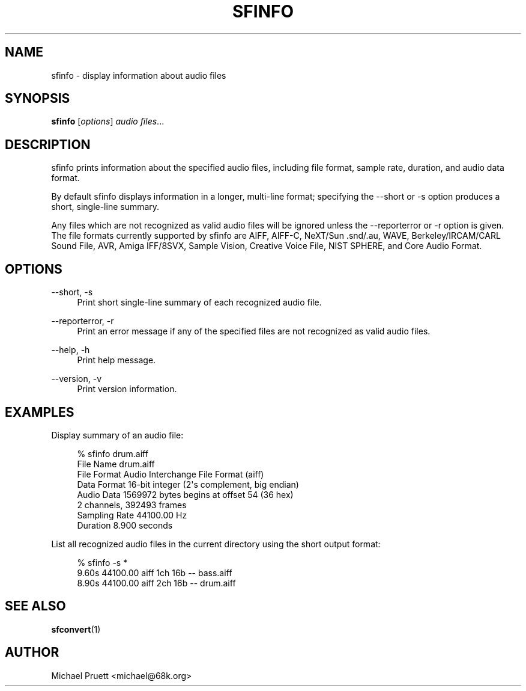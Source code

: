 '\" t
.\"     Title: sfinfo
.\"    Author: [see the "AUTHOR" section]
.\" Generator: DocBook XSL Stylesheets v1.76.1 <http://docbook.sf.net/>
.\"      Date: 03/06/2013
.\"    Manual: \ \&
.\"    Source: Audio File Library 0.3.6
.\"  Language: English
.\"
.TH "SFINFO" "1" "03/06/2013" "Audio File Library 0\&.3\&.6" "\ \&"
.\" -----------------------------------------------------------------
.\" * Define some portability stuff
.\" -----------------------------------------------------------------
.\" ~~~~~~~~~~~~~~~~~~~~~~~~~~~~~~~~~~~~~~~~~~~~~~~~~~~~~~~~~~~~~~~~~
.\" http://bugs.debian.org/507673
.\" http://lists.gnu.org/archive/html/groff/2009-02/msg00013.html
.\" ~~~~~~~~~~~~~~~~~~~~~~~~~~~~~~~~~~~~~~~~~~~~~~~~~~~~~~~~~~~~~~~~~
.ie \n(.g .ds Aq \(aq
.el       .ds Aq '
.\" -----------------------------------------------------------------
.\" * set default formatting
.\" -----------------------------------------------------------------
.\" disable hyphenation
.nh
.\" disable justification (adjust text to left margin only)
.ad l
.\" -----------------------------------------------------------------
.\" * MAIN CONTENT STARTS HERE *
.\" -----------------------------------------------------------------
.SH "NAME"
sfinfo \- display information about audio files
.SH "SYNOPSIS"
.sp
\fBsfinfo\fR [\fIoptions\fR] \fIaudio files\fR\&...
.SH "DESCRIPTION"
.sp
sfinfo prints information about the specified audio files, including file format, sample rate, duration, and audio data format\&.
.sp
By default sfinfo displays information in a longer, multi\-line format; specifying the \-\-short or \-s option produces a short, single\-line summary\&.
.sp
Any files which are not recognized as valid audio files will be ignored unless the \-\-reporterror or \-r option is given\&. The file formats currently supported by sfinfo are AIFF, AIFF\-C, NeXT/Sun \&.snd/\&.au, WAVE, Berkeley/IRCAM/CARL Sound File, AVR, Amiga IFF/8SVX, Sample Vision, Creative Voice File, NIST SPHERE, and Core Audio Format\&.
.SH "OPTIONS"
.PP
\-\-short, \-s
.RS 4
Print short single\-line summary of each recognized audio file\&.
.RE
.PP
\-\-reporterror, \-r
.RS 4
Print an error message if any of the specified files are not recognized as valid audio files\&.
.RE
.PP
\-\-help, \-h
.RS 4
Print help message\&.
.RE
.PP
\-\-version, \-v
.RS 4
Print version information\&.
.RE
.SH "EXAMPLES"
.sp
Display summary of an audio file:
.sp
.if n \{\
.RS 4
.\}
.nf
% sfinfo drum\&.aiff
File Name      drum\&.aiff
File Format    Audio Interchange File Format (aiff)
Data Format    16\-bit integer (2\*(Aqs complement, big endian)
Audio Data     1569972 bytes begins at offset 54 (36 hex)
               2 channels, 392493 frames
Sampling Rate  44100\&.00 Hz
Duration       8\&.900 seconds
.fi
.if n \{\
.RE
.\}
.sp
List all recognized audio files in the current directory using the short output format:
.sp
.if n \{\
.RS 4
.\}
.nf
% sfinfo \-s *
    9\&.60s 44100\&.00 aiff  1ch 16b \-\- bass\&.aiff
    8\&.90s 44100\&.00 aiff  2ch 16b \-\- drum\&.aiff
.fi
.if n \{\
.RE
.\}
.SH "SEE ALSO"
.sp
\fBsfconvert\fR(1)
.SH "AUTHOR"
.sp
Michael Pruett <michael@68k\&.org>
